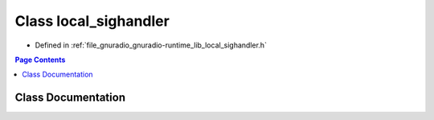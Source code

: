 .. _exhale_class_classgr_1_1local__sighandler:

Class local_sighandler
======================

- Defined in :ref:`file_gnuradio_gnuradio-runtime_lib_local_sighandler.h`


.. contents:: Page Contents
   :local:
   :backlinks: none


Class Documentation
-------------------


.. doxygenclass:: gr::local_sighandler
   :project: gnuradio
   :members:
   :protected-members:
   :undoc-members: